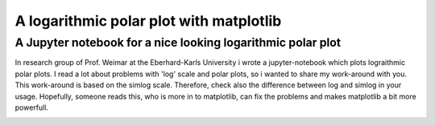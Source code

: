 ******************************************
A logarithmic polar plot with matplotlib
******************************************

A Jupyter notebook for a nice looking logarithmic polar plot
############################################################## 


In research group of Prof. Weimar at the Eberhard-Karls University i wrote a jupyter-notebook which plots lograithmic polar plots. I read a lot about problems with 'log' scale and polar plots, so i wanted to share my work-around with you. This work-around is based on the simlog scale. Therefore, check also the difference between log and simlog in your usage.
Hopefully, someone reads this, who is more in to matplotlib,  can fix the problems and makes matplotlib a bit more powerfull.


.. image:: https://github.com/CorneliusKnappe/a-logarithmic-polar-plot-with-matplotlib/blob/main/log_polar_plot.png
